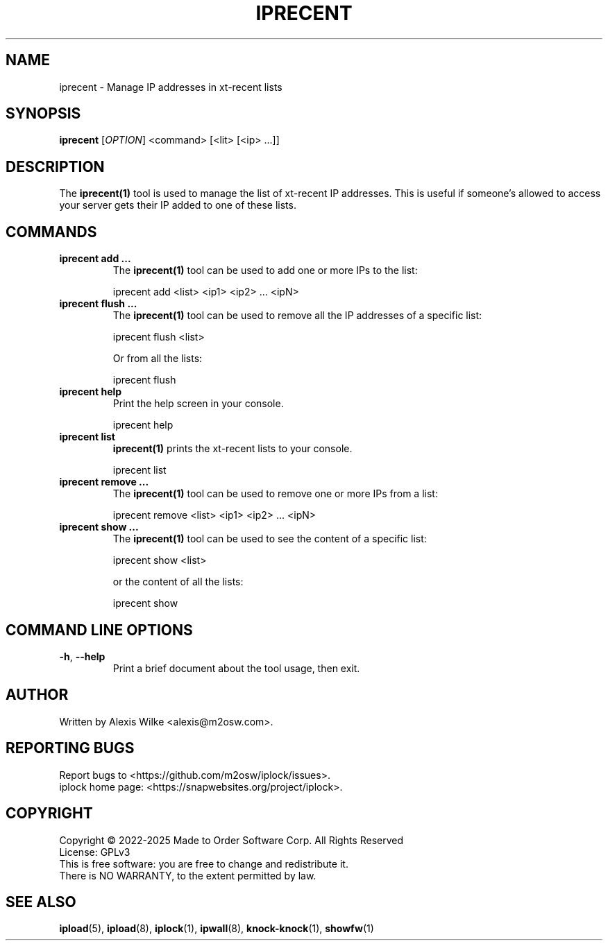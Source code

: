 .TH IPRECENT 1 "August 2022" "iprecent 1.x" "User Commands"
.SH NAME
iprecent \- Manage IP addresses in xt-recent lists
.SH SYNOPSIS
.B iprecent
[\fIOPTION\fR] <command> [<lit> [<ip> ...]]
.SH DESCRIPTION
The \fBiprecent(1)\fR tool is used to manage the list of xt-recent IP
addresses. This is useful if someone's allowed to access your server gets
their IP added to one of these lists.

.SH "COMMANDS"
.TP
\fBiprecent add ...\fR
The \fBiprecent(1)\fR tool can be used to add one or more IPs to the list:

    iprecent add <list> <ip1> <ip2> ... <ipN>

.TP
\fBiprecent flush ...\fR
The \fBiprecent(1)\fR tool can be used to remove all the IP addresses of a
specific list:

    iprecent flush <list>

Or from all the lists:

    iprecent flush

.TP
\fBiprecent help\fR
Print the help screen in your console.

    iprecent help

.TP
\fBiprecent list\fR
\fBiprecent(1)\fR prints the xt-recent lists to your console.

    iprecent list

.TP
\fBiprecent remove ...\fR
The \fBiprecent(1)\fR tool can be used to remove one or more IPs from a list:

    iprecent remove <list> <ip1> <ip2> ... <ipN>

.TP
\fBiprecent show ...\fR
The \fBiprecent(1)\fR tool can be used to see the content of a specific list:

    iprecent show <list>

or the content of all the lists:

    iprecent show

.SH "COMMAND LINE OPTIONS"
.TP
\fB\-h\fR, \fB\-\-help\fR
Print a brief document about the tool usage, then exit.

.SH AUTHOR
Written by Alexis Wilke <alexis@m2osw.com>.
.SH "REPORTING BUGS"
Report bugs to <https://github.com/m2osw/iplock/issues>.
.br
iplock home page: <https://snapwebsites.org/project/iplock>.
.SH COPYRIGHT
Copyright \(co 2022-2025  Made to Order Software Corp.  All Rights Reserved
.br
License: GPLv3
.br
This is free software: you are free to change and redistribute it.
.br
There is NO WARRANTY, to the extent permitted by law.
.SH "SEE ALSO"
.BR ipload (5),
.BR ipload (8),
.BR iplock (1),
.BR ipwall (8),
.BR knock-knock (1),
.BR showfw (1)
